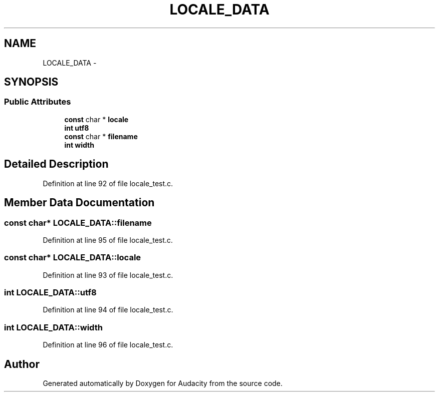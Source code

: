 .TH "LOCALE_DATA" 3 "Thu Apr 28 2016" "Audacity" \" -*- nroff -*-
.ad l
.nh
.SH NAME
LOCALE_DATA \- 
.SH SYNOPSIS
.br
.PP
.SS "Public Attributes"

.in +1c
.ti -1c
.RI "\fBconst\fP char * \fBlocale\fP"
.br
.ti -1c
.RI "\fBint\fP \fButf8\fP"
.br
.ti -1c
.RI "\fBconst\fP char * \fBfilename\fP"
.br
.ti -1c
.RI "\fBint\fP \fBwidth\fP"
.br
.in -1c
.SH "Detailed Description"
.PP 
Definition at line 92 of file locale_test\&.c\&.
.SH "Member Data Documentation"
.PP 
.SS "\fBconst\fP char* LOCALE_DATA::filename"

.PP
Definition at line 95 of file locale_test\&.c\&.
.SS "\fBconst\fP char* LOCALE_DATA::locale"

.PP
Definition at line 93 of file locale_test\&.c\&.
.SS "\fBint\fP LOCALE_DATA::utf8"

.PP
Definition at line 94 of file locale_test\&.c\&.
.SS "\fBint\fP LOCALE_DATA::width"

.PP
Definition at line 96 of file locale_test\&.c\&.

.SH "Author"
.PP 
Generated automatically by Doxygen for Audacity from the source code\&.
